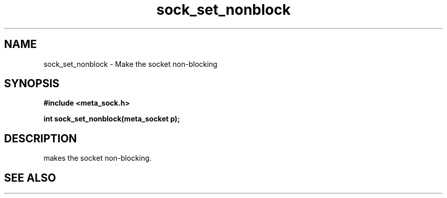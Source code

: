 .TH sock_set_nonblock 3 2016-01-30 "" "The Meta C Library"
.SH NAME
sock_set_nonblock \- Make the socket non-blocking
.SH SYNOPSIS
.B #include <meta_sock.h>
.sp
.BI "int sock_set_nonblock(meta_socket p);

.SH DESCRIPTION
.Nm
makes the socket non-blocking.
.SH SEE ALSO
.Xr sock_clear_nonblock 3

